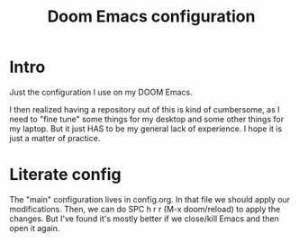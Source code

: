 #+title: Doom Emacs configuration

* Intro
Just the configuration I use on my DOOM Emacs.

I then realized having a repository out of this is kind of cumbersome, as I need to "fine tune" some things for my desktop and some other things for my laptop. But it just HAS to be my general lack of experience. I hope it is just a matter of practice.

* Literate config
The "main" configuration lives in config.org. In that file we should apply our modifications. Then, we can do SPC h r r (M-x doom/reload) to apply the changes. But I've found it's mostly better if we close/kill Emacs and then open it again.
